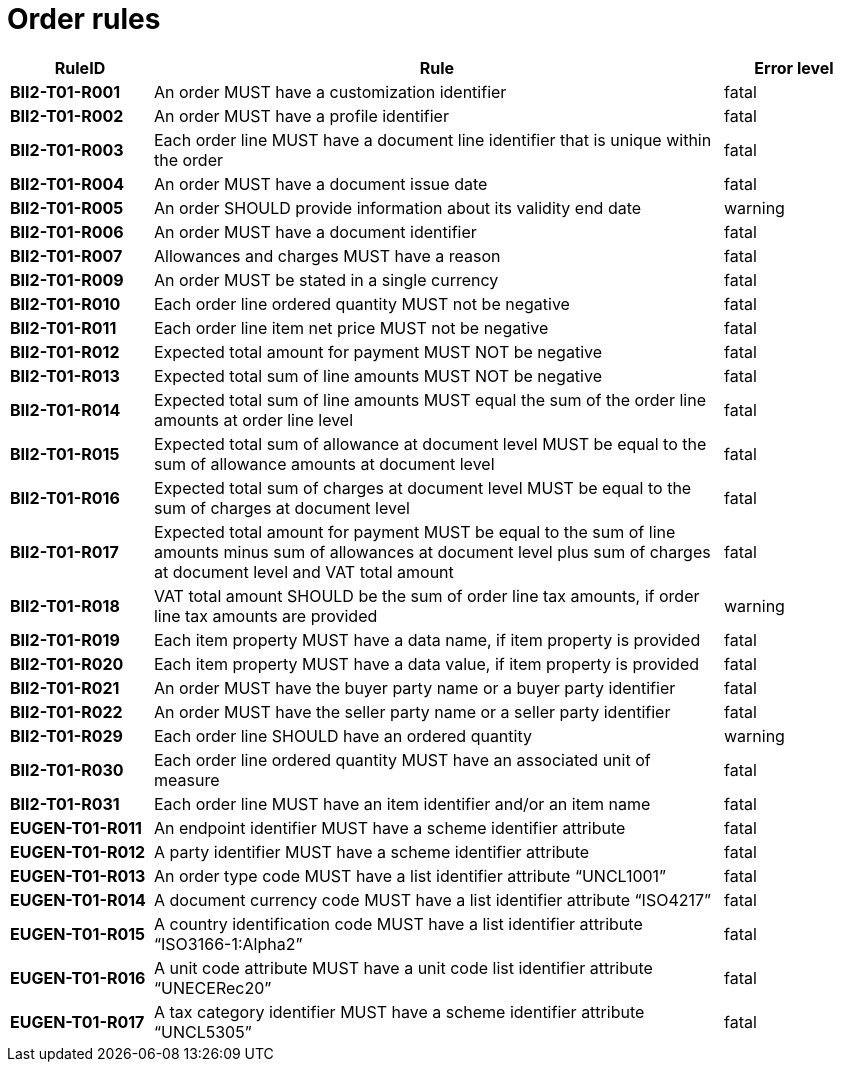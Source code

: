 [[order-business-rules]]
= Order rules

[cols="1s,4,1",options="header"]
|====
|RuleID
|Rule
|Error level

|BII2-T01-R001
|An order MUST have a customization identifier
|fatal

|BII2-T01-R002
|An order MUST have a profile identifier
|fatal

|BII2-T01-R003
|Each order line MUST have a document line identifier that is unique within the order
|fatal

|BII2-T01-R004
|An order MUST have a document issue date
|fatal

|BII2-T01-R005 |An order SHOULD provide information about its validity end date |warning
|BII2-T01-R006 |An order MUST have a document identifier |fatal
|BII2-T01-R007 |Allowances and charges MUST have a reason |fatal
|BII2-T01-R009 |An order MUST be stated in a single currency |fatal
|BII2-T01-R010 |Each order line ordered quantity MUST not be negative |fatal
|BII2-T01-R011 |Each order line item net price MUST not be negative |fatal
|BII2-T01-R012 |Expected total amount for payment MUST NOT be negative |fatal
|BII2-T01-R013 |Expected total sum of line amounts MUST NOT be negative |fatal
|BII2-T01-R014 |Expected total sum of line amounts MUST equal the sum of the order line amounts at order line level |fatal
|BII2-T01-R015 |Expected total sum of allowance at document level MUST be equal to the sum of allowance amounts at document level |fatal
|BII2-T01-R016 |Expected total sum of charges at document level MUST be equal to the sum of charges at document level |fatal
|BII2-T01-R017 |Expected total amount for payment MUST be equal to the sum of line amounts minus sum of allowances at document level plus sum of charges at document level and VAT total amount |fatal
|BII2-T01-R018 |VAT total amount SHOULD be the sum of order line tax amounts, if order line tax amounts are provided |warning
|BII2-T01-R019 |Each item property MUST have a data name, if item property is provided |fatal
|BII2-T01-R020 |Each item property MUST have a data value, if item property is provided |fatal
|BII2-T01-R021 |An order MUST have the buyer party name or a buyer party identifier |fatal
|BII2-T01-R022 |An order MUST have the seller party name or a seller party identifier |fatal
|BII2-T01-R029 |Each order line SHOULD have an ordered quantity |warning
|BII2-T01-R030 |Each order line ordered quantity MUST have an associated unit of measure |fatal
|BII2-T01-R031 |Each order line MUST have an item identifier and/or an item name |fatal
|EUGEN-T01-R011 |An endpoint identifier MUST have a scheme identifier attribute |fatal
|EUGEN-T01-R012 |A party identifier MUST have a scheme identifier attribute |fatal
|EUGEN-T01-R013 |An order type code MUST have a list identifier attribute “UNCL1001” |fatal
|EUGEN-T01-R014 |A document currency code MUST have a list identifier attribute “ISO4217” |fatal
|EUGEN-T01-R015 |A country identification code MUST have a list identifier attribute “ISO3166-1:Alpha2” |fatal
|EUGEN-T01-R016 |A unit code attribute MUST have a unit code list identifier attribute “UNECERec20” |fatal
|EUGEN-T01-R017 |A tax category identifier MUST have a scheme identifier attribute “UNCL5305” |fatal
|====
